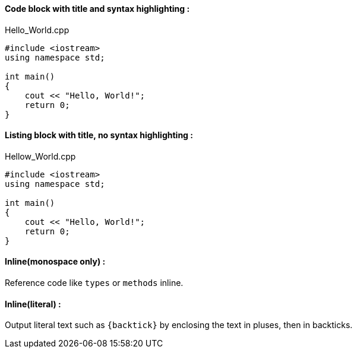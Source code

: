 ==== [green]#Code block with title and syntax highlighting :#
.Hello_World.cpp
[source,c++]
----
#include <iostream>
using namespace std;

int main() 
{
    cout << "Hello, World!";
    return 0;
}
----
==== [green]#Listing block with title, no syntax highlighting :#
.Hellow_World.cpp
----
#include <iostream>
using namespace std;

int main() 
{
    cout << "Hello, World!";
    return 0;
}
----

==== [green]#Inline(monospace only) :#

Reference code like `types` or `methods` inline.

==== [green]#Inline(literal) :#

Output literal text such as `+{backtick}+` by enclosing the text in pluses, then in backticks.

